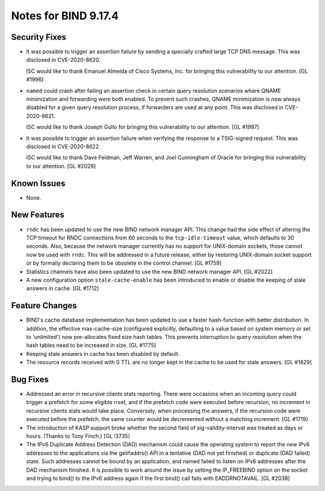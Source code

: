 .. 
   Copyright (C) Internet Systems Consortium, Inc. ("ISC")
   
   This Source Code Form is subject to the terms of the Mozilla Public
   License, v. 2.0. If a copy of the MPL was not distributed with this
   file, You can obtain one at http://mozilla.org/MPL/2.0/.
   
   See the COPYRIGHT file distributed with this work for additional
   information regarding copyright ownership.

Notes for BIND 9.17.4
---------------------

Security Fixes
~~~~~~~~~~~~~~

- It was possible to trigger an assertion failure by sending a specially
  crafted large TCP DNS message. This was disclosed in CVE-2020-8620.

  ISC would like to thank Emanuel Almeida of Cisco Systems, Inc. for
  bringing this vulnerability to our attention. [GL #1996]

- ``named`` could crash after failing an assertion check in certain
  query resolution scenarios where QNAME minimization and forwarding
  were both enabled. To prevent such crashes, QNAME minimization is now
  always disabled for a given query resolution process, if forwarders
  are used at any point. This was disclosed in CVE-2020-8621.

  ISC would like to thank Joseph Gullo for bringing this vulnerability
  to our attention. [GL #1997]

- It was possible to trigger an assertion failure when verifying the
  response to a TSIG-signed request. This was disclosed in
  CVE-2020-8622.

  ISC would like to thank Dave Feldman, Jeff Warren, and Joel Cunningham
  of Oracle for bringing this vulnerability to our attention. [GL #2028]

Known Issues
~~~~~~~~~~~~

- None.

New Features
~~~~~~~~~~~~

- ``rndc`` has been updated to use the new BIND network manager API.
  This change had the side effect of altering the TCP timeout for RNDC
  connections from 60 seconds to the ``tcp-idle-timeout`` value, which
  defaults to 30 seconds. Also, because the network manager currently
  has no support for UNIX-domain sockets, those cannot now be used
  with ``rndc``. This will be addressed in a future release, either by
  restoring UNIX-domain socket support or by formally declaring them
  to be obsolete in the control channel. [GL #1759]

- Statistics channels have also been updated to use the new BIND network
  manager API. [GL #2022]

- A new configuration option ``stale-cache-enable`` has been introduced to
  enable or disable the keeping of stale answers in cache. [GL #1712]

Feature Changes
~~~~~~~~~~~~~~~

- BIND's cache database implementation has been updated to use a faster
  hash-function with better distribution.  In addition, the effective
  max-cache-size (configured explicitly, defaulting to a value based on system
  memory or set to 'unlimited') now pre-allocates fixed size hash tables. This
  prevents interruption to query resolution when the hash tables need to be
  increased in size. [GL #1775]

- Keeping stale answers in cache has been disabled by default.

- The resource records received with 0 TTL are no longer kept in the cache
  to be used for stale answers. [GL #1829]

Bug Fixes
~~~~~~~~~

- Addressed an error in recursive clients stats reporting.
  There were occasions when an incoming query could trigger a prefetch for
  some eligible rrset, and if the prefetch code were executed before recursion,
  no increment in recursive clients stats would take place. Conversely,
  when processing the answers, if the recursion code were executed before the
  prefetch, the same counter would be decremented without a matching increment.
  [GL #1719]

- The introduction of KASP support broke whether the second field
  of sig-validity-interval was treated as days or hours. (Thanks to
  Tony Finch.) [GL !3735]

- The IPv6 Duplicate Address Detection (DAD) mechanism could cause the operating
  system to report the new IPv6 addresses to the applications via the
  getifaddrs() API in a tentative (DAD not yet finished) or duplicate (DAD
  failed) state. Such addresses cannot be bound by an application, and named
  failed to listen on IPv6 addresses after the DAD mechanism finished. It is
  possible to work around the issue by setting the IP_FREEBIND option on the
  socket and trying to bind() to the IPv6 address again if the first bind() call
  fails with EADDRNOTAVAIL. [GL #2038]
